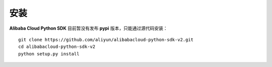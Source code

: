 安装
============

**Alibaba Cloud Python SDK** 目前暂没有发布 **pypi** 版本，只能通过源代码安装：

::

    git clone https://github.com/aliyun/alibabacloud-python-sdk-v2.git
    cd alibabacloud-python-sdk-v2
    python setup.py install
